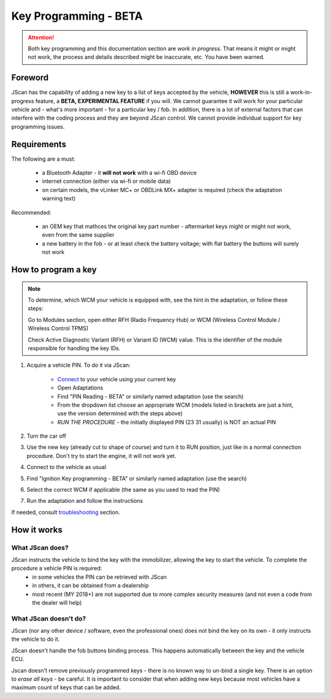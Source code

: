 ######################
Key Programming - BETA
######################

.. attention:: Both key programming and this documentation section are *work in progress*. That means it might or might not work, the process and details described might be inaccurate, etc. You have been warned.


Foreword
=================================

JScan has the capability of adding a new key to a list of keys accepted by the vehicle, **HOWEVER** this is still a work-in-progress feature, a **BETA, EXPERIMENTAL FEATURE** if you will. We cannot guarantee it will work for your particular vehicle and - what's more important - for a particular key / fob. In addition, there is a lot of external factors that can interfere with the coding process and they are beyond JScan control. We cannot provide individual support for key programming issues.

Requirements
=================================

The following are a must:

	- a Bluetooth Adapter - it **will not work** with a wi-fi OBD device
	- internet connection (either via wi-fi or mobile data)
	- on certain models, the vLinker MC+ or OBDLink MX+ adapter is required (check the adaptation warning text)

Recommended:

	- an OEM key that mathces the original key part number - aftermarket keys might or might not work, even from the same supplier
	- a new battery in the fob - or at least check the battery voltage; with flat battery the buttons will surely not work	

How to program a key
====================

.. note:: 
   To determine, which WCM your vehicle is equipped with, see the hint in the adaptation, or follow these steps:

   Go to Modules section, open either RFH (Radio Frequency Hub) or WCM (Wireless Control Module / Wireless Control TPMS)

   Check Active Diagnostic Variant (RFH) or Variant ID (WCM) value. This is the identifier of the module responsible for handling the key IDs.

1. Acquire a vehicle PIN. To do it via JScan:

	- `Connect`_ to your vehicle using your current key
	- Open Adaptations
	- Find "PIN Reading - BETA" or similarly named adaptation (use the search)
	- From the dropdown list choose an appropriate WCM (models listed in brackets are just a hint, use the version determined with the steps above)
	- *RUN THE PROCEDURE* - the initially displayed PIN (23 31 usually) is NOT an actual PIN

2. Turn the car off
3. Use the new key (already cut to shape of course) and turn it to RUN position, just like in a normal connection procedure. Don't try to start the engine, it will not work yet.
4. Connect to the vehicle as usual
5. Find "Ignition Key programming - BETA" or similarly named adaptation (use the search)
6. Select the correct WCM if applicable (the same as you used to read the PIN)
7. Run the adaptation and follow the instructions

If needed, consult `troubleshooting`_ section.

How it works
=================================

What JScan does?
----------------

JScan instructs the vehicle to bind the key with the immobilizer, allowing the key to start the vehicle. To complete the procedure a vehicle PIN is required:
	- in some vehicles the PIN can be retrieved with JScan
	- in others, it can be obtained from a dealership
	- most recent (MY 2018+) are not supported due to more complex security measures (and not even a code from the dealer will help)

What JScan doesn't do?
----------------------

JScan (nor any other device / software, even the professional ones) does not bind the key on its own - it only instructs the vehicle to do it.

JScan doesn't handle the fob buttons binding process. This happens automatically between the key and the vehicle ECU.

Jscan doesn't remove previously programmed keys - there is no known way to un-bind a single key. There is an option to *erase all keys* - be careful.
It is important to consider that when adding new keys because most vehicles have a maximum count of keys that can be added.



.. _Connect: https://jscan-docs.readthedocs.io/en/latest/general/getting_started.html#connecting
.. _troubleshooting: https://jscan-docs.readthedocs.io/en/latest/general/troubleshooting.html
